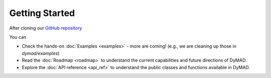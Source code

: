Getting Started
===============

After cloning our `GitHub repository <https://github.com/apus-lab/dymad>`_

You can

- Check the hands-on :doc:`Examples <examples>` - more are coming!  (e.g., we are cleaning up those in `dymad/examples`)
- Read the :doc:`Roadmap <roadmap>` to understand the current capabilities and future directions of DyMAD.
- Explore the :doc:`API reference <api_ref>` to understand the public classes and functions available in DyMAD.
